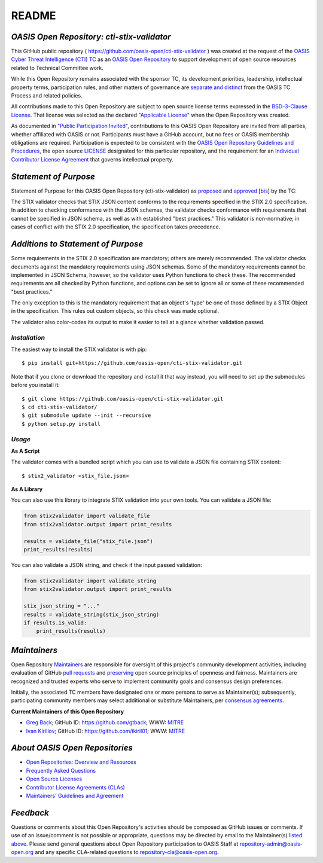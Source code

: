 README
======

.. _readme-general:

`OASIS Open Repository: cti-stix-validator`
-------------------------------------------
This GitHub public repository ( `https://github.com/oasis-open/cti-stix-validator <https://github.com/oasis-open/cti-stix-validator>`_ ) was created at the request of the `OASIS Cyber Threat Intelligence (CTI) TC <https://www.oasis-open.org/committees/cti/>`_ as an `OASIS Open Repository <https://www.oasis-open.org/resources/open-repositories/>`_ to support development of open source resources related to Technical Committee work.

While this Open Repository remains associated with the sponsor TC, its development priorities, leadership, intellectual property terms, participation rules, and other matters of governance are `separate and distinct <https://github.com/oasis-open/cti-stix-validator/blob/master/CONTRIBUTING.md#governance-distinct-from-oasis-tc-process>`_ from the OASIS TC Process and related policies.

All contributions made to this Open Repository are subject to open source license terms expressed in the `BSD-3-Clause License <https://www.oasis-open.org/sites/www.oasis-open.org/files/BSD-3-Clause.txt>`_. That license was selected as the declared `"Applicable License" <https://www.oasis-open.org/resources/open-repositories/licenses>`_ when the Open Repository was created.

As documented in `"Public Participation Invited" <https://github.com/oasis-open/cti-stix-validator/blob/master/CONTRIBUTING.md#public-participation-invited>`_, contributions to this OASIS Open Repository are invited from all parties, whether affiliated with OASIS or not. Participants must have a GitHub account, but no fees or OASIS membership obligations are required. Participation is expected to be consistent with the `OASIS Open Repository Guidelines and Procedures <https://www.oasis-open.org/policies-guidelines/open-repositories>`_, the open source `LICENSE <https://github.com/oasis-open/cti-stix-validator/blob/master/LICENSE>`_ designated for this particular repository, and the requirement for an `Individual Contributor License Agreement <https://www.oasis-open.org/resources/open-repositories/cla/individual-cla>`_ that governs intellectual property.

.. _purposeStatement:

`Statement of Purpose`
----------------------
Statement of Purpose for this OASIS Open Repository (cti-stix-validator) as `proposed <https://lists.oasis-open.org/archives/cti/201609/msg00001.html>`_ and `approved <https://www.oasis-open.org/committees/ballot.php?id=2971>`_ [`bis <https://issues.oasis-open.org/browse/TCADMIN-2434>`_] by the TC:

The STIX validator checks that STIX JSON content conforms to the requirements specified in the STIX 2.0 specification. In addition to checking conformance with the JSON schemas, the validator checks conformance with requirements that cannot be specified in JSON schema, as well as with established "best practices." This validator is non-normative; in cases of conflict with the STIX 2.0 specification, the specification takes precedence.

.. _purposeClarifications:

`Additions to Statement of Purpose`
-----------------------------------
Some requirements in the STIX 2.0 specification are mandatory; others are merely recommended. The validator checks documents against the mandatory requirements using JSON schemas. Some of the mandatory requirements cannot be implemented in JSON Schema, however, so the validator uses Python functions to check these. The recommended requirements are all checked by Python functions, and options can be set to ignore all or some of these recommended "best practices." 

The only exception to this is the mandatory requirement that an object's 'type' be one of those defined by a STIX Object in the specification. This rules out custom objects, so this check was made optional.

The validator also color-codes its output to make it easier to tell at a glance whether validation passed.

.. _install:

`Installation`
,,,,,,,,,,,,,,

The easiest way to install the STIX validator is with pip:

::

  $ pip install git+https://github.com/oasis-open/cti-stix-validator.git

Note that if you clone or download the repository and install it that way instead, you will need to set up the submodules before you install it:

::

  $ git clone https://github.com/oasis-open/cti-stix-validator.git
  $ cd cti-stix-validator/
  $ git submodule update --init --recursive
  $ python setup.py install

.. _usage:

`Usage`
,,,,,,,

**As A Script**

The validator comes with a bundled script which you can use to validate a JSON file containing STIX content:

::

  $ stix2_validator <stix_file.json>

**As A Library**

You can also use this library to integrate STIX validation into your own tools. You can validate a JSON file:

.. code:: python

  from stix2validator import validate_file
  from stix2validator.output import print_results

  results = validate_file("stix_file.json")
  print_results(results)

You can also validate a JSON string, and check if the input passed validation:

.. code:: python

  from stix2validator import validate_string
  from stix2validator.output import print_results

  stix_json_string = "..."
  results = validate_string(stix_json_string)
  if results.is_valid:
      print_results(results)

.. _maintainers:

`Maintainers`
-------------
Open Repository `Maintainers <https://www.oasis-open.org/resources/open-repositories/maintainers-guide>`__ are responsible for oversight of this project's community development activities, including evaluation of GitHub `pull requests <https://github.com/oasis-open/cti-stix-validator/blob/master/CONTRIBUTING.md#fork-and-pull-collaboration-model>`_ and `preserving <https://www.oasis-open.org/policies-guidelines/open-repositories#repositoryManagement>`_ open source principles of openness and fairness. Maintainers are recognized and trusted experts who serve to implement community goals and consensus design preferences.

Initially, the associated TC members have designated one or more persons to serve as Maintainer(s); subsequently, participating community members may select additional or substitute Maintainers, per `consensus agreements <https://www.oasis-open.org/resources/open-repositories/maintainers-guide#additionalMaintainers>`_.

.. _currentMaintainers:

**Current Maintainers of this Open Repository**

.. Initial Maintainers: Greg Back & Ivan Kirillov

*  `Greg Back <mailto:gback@mitre.org>`_; GitHub ID: `https://github.com/gtback <https://github.com/gtback>`_; WWW: `MITRE <https://www.mitre.org>`__
*  `Ivan Kirillov <mailto:ikirillov@mitre.org>`_; GitHub ID: `https://github.com/ikiril01 <https://github.com/ikiril01>`_; WWW: `MITRE <https://www.mitre.org>`__

.. _aboutOpenRepos:

`About OASIS Open Repositories`
-------------------------------
*  `Open Repositories: Overview and Resources <https://www.oasis-open.org/resources/open-repositories/>`_
*  `Frequently Asked Questions <https://www.oasis-open.org/resources/open-repositories/faq>`_
*  `Open Source Licenses <https://www.oasis-open.org/resources/open-repositories/licenses>`_
*  `Contributor License Agreements (CLAs) <https://www.oasis-open.org/resources/open-repositories/cla>`_
*  `Maintainers' Guidelines and Agreement <https://www.oasis-open.org/resources/open-repositories/maintainers-guide>`__

.. _feedback:

`Feedback`
----------
Questions or comments about this Open Repository's activities should be composed as GitHub issues or comments. If use of an issue/comment is not possible or appropriate, questions may be directed by email to the Maintainer(s) `listed above <#currentMaintainers>`_. Please send general questions about Open Repository participation to OASIS Staff at `repository-admin@oasis-open.org <mailto:repository-admin@oasis-open.org>`_ and any specific CLA-related questions to `repository-cla@oasis-open.org <mailto:repository-cla@oasis-open.org>`_.
